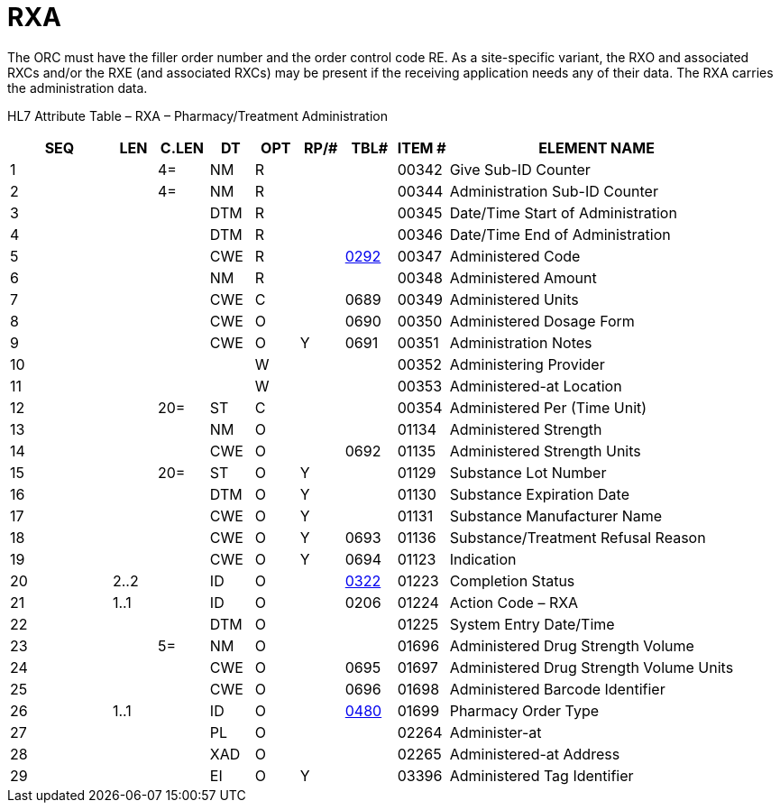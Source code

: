 = RXA
:render_as: Level3
:v291_section: 4A.4.7

The ORC must have the filler order number and the order control code RE. As a site-specific variant, the RXO and associated RXCs and/or the RXE (and associated RXCs) may be present if the receiving application needs any of their data. The RXA carries the administration data.

HL7 Attribute Table – RXA – Pharmacy/Treatment Administration

[width="100%",cols="14%,6%,7%,6%,6%,6%,7%,7%,41%",options="header",]

|===

|SEQ |LEN |C.LEN |DT |OPT |RP/# |TBL# |ITEM # |ELEMENT NAME

|1 | |4= |NM |R | | |00342 |Give Sub-ID Counter

|2 | |4= |NM |R | | |00344 |Administration Sub-ID Counter

|3 | | |DTM |R | | |00345 |Date/Time Start of Administration

|4 | | |DTM |R | | |00346 |Date/Time End of Administration

|5 | | |CWE |R | |file:///E:\V2\v2.9%20final%20Nov%20from%20Frank\V29_CH02C_Tables.docx#HL70292[0292] |00347 |Administered Code

|6 | | |NM |R | | |00348 |Administered Amount

|7 | | |CWE |C | |0689 |00349 |Administered Units

|8 | | |CWE |O | |0690 |00350 |Administered Dosage Form

|9 | | |CWE |O |Y |0691 |00351 |Administration Notes

|10 | | | |W | | |00352 |Administering Provider

|11 | | | |W | | |00353 |Administered-at Location

|12 | |20= |ST |C | | |00354 |Administered Per (Time Unit)

|13 | | |NM |O | | |01134 |Administered Strength

|14 | | |CWE |O | |0692 |01135 |Administered Strength Units

|15 | |20= |ST |O |Y | |01129 |Substance Lot Number

|16 | | |DTM |O |Y | |01130 |Substance Expiration Date

|17 | | |CWE |O |Y | |01131 |Substance Manufacturer Name

|18 | | |CWE |O |Y |0693 |01136 |Substance/Treatment Refusal Reason

|19 | | |CWE |O |Y |0694 |01123 |Indication

|20 |2..2 | |ID |O | |file:///E:\V2\v2.9%20final%20Nov%20from%20Frank\V29_CH02C_Tables.docx#HL70322[0322] |01223 |Completion Status

|21 |1..1 | |ID |O | |0206 |01224 |Action Code – RXA

|22 | | |DTM |O | | |01225 |System Entry Date/Time

|23 | |5= |NM |O | | |01696 |Administered Drug Strength Volume

|24 | | |CWE |O | |0695 |01697 |Administered Drug Strength Volume Units

|25 | | |CWE |O | |0696 |01698 |Administered Barcode Identifier

|26 |1..1 | |ID |O | |file:///E:\V2\v2.9%20final%20Nov%20from%20Frank\V29_CH02C_Tables.docx#HL70480[0480] |01699 |Pharmacy Order Type

|27 | | |PL |O | | |02264 |Administer-at

|28 | | |XAD |O | | |02265 |Administered-at Address

|29 | | |EI |O |Y | |03396 |Administered Tag Identifier

|===

